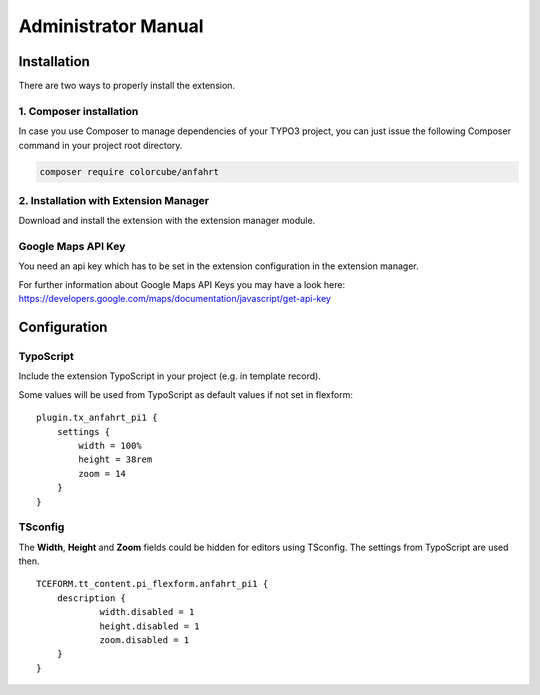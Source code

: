 ﻿.. include:: ../Includes.txt


.. _admin-manual:

Administrator Manual
====================

Installation
------------

There are two ways to properly install the extension.

1. Composer installation
^^^^^^^^^^^^^^^^^^^^^^^^

In case you use Composer to manage dependencies of your TYPO3 project,
you can just issue the following Composer command in your project root directory.

.. code-block:: bash

	composer require colorcube/anfahrt

2. Installation with Extension Manager
^^^^^^^^^^^^^^^^^^^^^^^^^^^^^^^^^^^^^^

Download and install the extension with the extension manager module.


Google Maps API Key
^^^^^^^^^^^^^^^^^^^

You need an api key which has to be set in the extension configuration in the extension manager.

For further information about Google Maps API Keys you may have a look here: https://developers.google.com/maps/documentation/javascript/get-api-key


Configuration
-------------

TypoScript
^^^^^^^^^^

Include the extension TypoScript in your project (e.g. in template record).

Some values will be used from TypoScript as default values if not set in flexform:

::

    plugin.tx_anfahrt_pi1 {
        settings {
            width = 100%
            height = 38rem
            zoom = 14
        }
    }



TSconfig
^^^^^^^^

The **Width**, **Height** and **Zoom** fields could be hidden for editors using TSconfig. The settings from TypoScript
are used then.

::

    TCEFORM.tt_content.pi_flexform.anfahrt_pi1 {
    	description {
    		width.disabled = 1
    		height.disabled = 1
    		zoom.disabled = 1
    	}
    }


